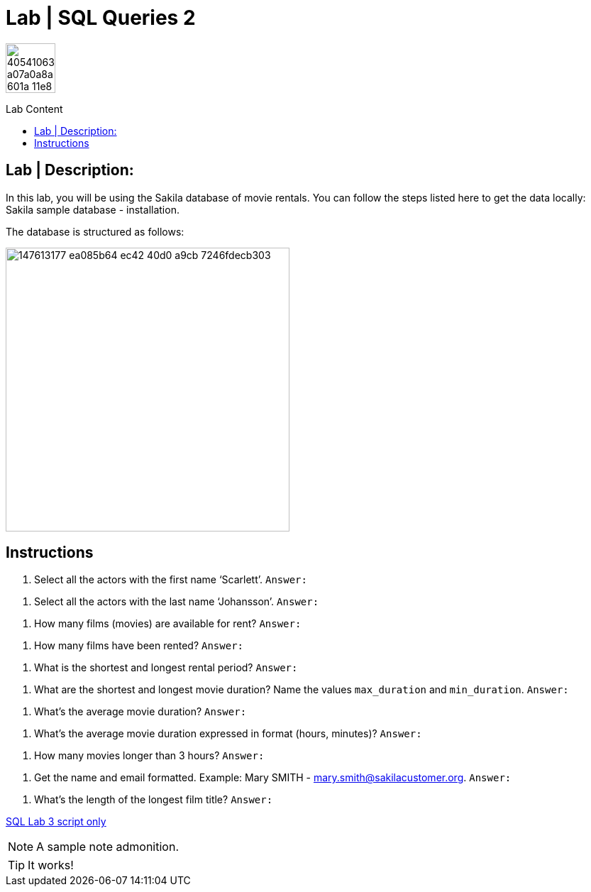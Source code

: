= Lab | SQL Queries 2
:toc:
:toc-title: Lab Content
:toc-placement!:
ifdef::env-github[]
:imagesdir:
 https://gist.githubusercontent.com/path/to/gist/revision/dir/with/all/images
:tip-caption: :bulb:
:note-caption: :information_source:
:important-caption: :heavy_exclamation_mark:
:caution-caption: :fire:
:warning-caption: :warning:
endif::[]
ifndef::env-github[]
:imagesdir: ./
endif::[]


image::https://user-images.githubusercontent.com/23629340/40541063-a07a0a8a-601a-11e8-91b5-2f13e4e6b441.png[width=70]
                                                                         
                                                                         
```
```

toc::[]

== Lab | Description:

In this lab, you will be using the Sakila database of movie rentals. You can follow the steps listed here to get the data locally: Sakila sample database - installation.

The database is structured as follows:

image::https://user-images.githubusercontent.com/63274055/147613177-ea085b64-ec42-40d0-a9cb-7246fdecb303.png[width=400]

== Instructions

. Select all the actors with the first name ‘Scarlett’.
`Answer:`
```sql
```

. Select all the actors with the last name ‘Johansson’.
`Answer:`
```sql
```

. How many films (movies) are available for rent?
`Answer:`
```sql
```

. How many films have been rented?
`Answer:`
```sql
```

. What is the shortest and longest rental period?
`Answer:`
```sql
```

. What are the shortest and longest movie duration? Name the values `max_duration` and `min_duration`.
`Answer:`
```sql
```

. What's the average movie duration?
`Answer:`
```sql
```

. What's the average movie duration expressed in format (hours, minutes)?
`Answer:`
```sql
```

. How many movies longer than 3 hours?
`Answer:`
```sql
```

. Get the name and email formatted. Example: Mary SMITH - mary.smith@sakilacustomer.org.
`Answer:`
```sql
```

. What's the length of the longest film title?
`Answer:`
```sql
```










https://github.com/stars/jecastrom/lists/sql-ironhack-labs[SQL Lab 3 script only]


[NOTE]
====
A sample note admonition.
====
 
TIP: It works!
